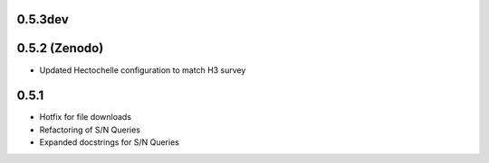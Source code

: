 0.5.3dev
========

0.5.2 (Zenodo)
==============

- Updated Hectochelle configuration to match H3 survey

0.5.1
=====

- Hotfix for file downloads
- Refactoring of S/N Queries
- Expanded docstrings for S/N Queries